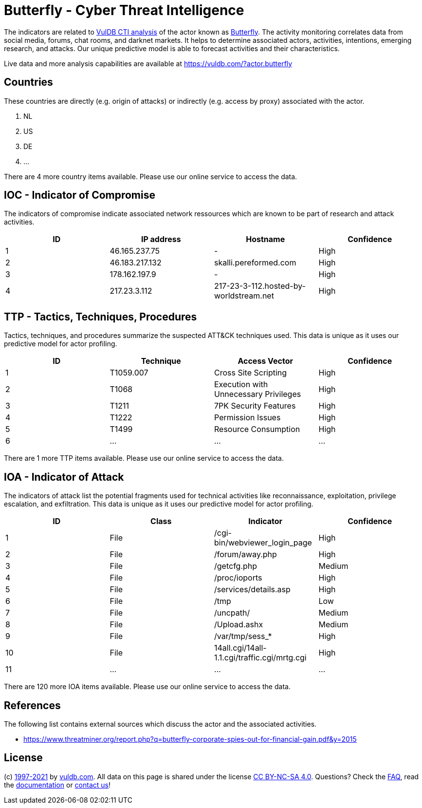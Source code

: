 = Butterfly - Cyber Threat Intelligence

The indicators are related to https://vuldb.com/?doc.cti[VulDB CTI analysis] of the actor known as https://vuldb.com/?actor.butterfly[Butterfly]. The activity monitoring correlates data from social media, forums, chat rooms, and darknet markets. It helps to determine associated actors, activities, intentions, emerging research, and attacks. Our unique predictive model is able to forecast activities and their characteristics.

Live data and more analysis capabilities are available at https://vuldb.com/?actor.butterfly

== Countries

These countries are directly (e.g. origin of attacks) or indirectly (e.g. access by proxy) associated with the actor.

. NL
. US
. DE
. ...

There are 4 more country items available. Please use our online service to access the data.

== IOC - Indicator of Compromise

The indicators of compromise indicate associated network ressources which are known to be part of research and attack activities.

[options="header"]
|========================================
|ID|IP address|Hostname|Confidence
|1|46.165.237.75|-|High
|2|46.183.217.132|skalli.pereformed.com|High
|3|178.162.197.9|-|High
|4|217.23.3.112|217-23-3-112.hosted-by-worldstream.net|High
|========================================

== TTP - Tactics, Techniques, Procedures

Tactics, techniques, and procedures summarize the suspected ATT&CK techniques used. This data is unique as it uses our predictive model for actor profiling.

[options="header"]
|========================================
|ID|Technique|Access Vector|Confidence
|1|T1059.007|Cross Site Scripting|High
|2|T1068|Execution with Unnecessary Privileges|High
|3|T1211|7PK Security Features|High
|4|T1222|Permission Issues|High
|5|T1499|Resource Consumption|High
|6|...|...|...
|========================================

There are 1 more TTP items available. Please use our online service to access the data.

== IOA - Indicator of Attack

The indicators of attack list the potential fragments used for technical activities like reconnaissance, exploitation, privilege escalation, and exfiltration. This data is unique as it uses our predictive model for actor profiling.

[options="header"]
|========================================
|ID|Class|Indicator|Confidence
|1|File|/cgi-bin/webviewer_login_page|High
|2|File|/forum/away.php|High
|3|File|/getcfg.php|Medium
|4|File|/proc/ioports|High
|5|File|/services/details.asp|High
|6|File|/tmp|Low
|7|File|/uncpath/|Medium
|8|File|/Upload.ashx|Medium
|9|File|/var/tmp/sess_*|High
|10|File|14all.cgi/14all-1.1.cgi/traffic.cgi/mrtg.cgi|High
|11|...|...|...
|========================================

There are 120 more IOA items available. Please use our online service to access the data.

== References

The following list contains external sources which discuss the actor and the associated activities.

* https://www.threatminer.org/report.php?q=butterfly-corporate-spies-out-for-financial-gain.pdf&y=2015

== License

(c) https://vuldb.com/?doc.changelog[1997-2021] by https://vuldb.com/?doc.about[vuldb.com]. All data on this page is shared under the license https://creativecommons.org/licenses/by-nc-sa/4.0/[CC BY-NC-SA 4.0]. Questions? Check the https://vuldb.com/?doc.faq[FAQ], read the https://vuldb.com/?doc[documentation] or https://vuldb.com/?contact[contact us]!
